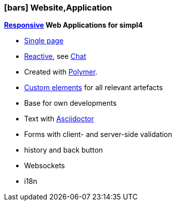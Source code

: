 :linkattrs:

=== icon:bars[size=1x,role=black] Website,Application ===


//image::p-logo.svg[align="center",width=30%,scaledwidth=35%]

*link:http://de.wikipedia.org/wiki/Responsive_Webdesign[Responsive,window="_blank"]  Web Applications for simpl4*

* link:http://de.wikipedia.org/wiki/Single-page-Webanwendung[Single page,window="_blank"]
* link:http://www.reactivemanifesto.org[Reactive,window="_blank"], see link:local:xmppchat[Chat]
* Created with link:http://polymer-project.org[Polymer,window="_ blank"].
* link:https://www.polymer-project.org/platform/custom-elements.html[Custom elements, window="_ blank"] for all relevant artefacts
* Base for own developments
* Text with link:http://asciidoctor.org[Asciidoctor, window="_ blank"]
* Forms with client- and server-side validation
* history and back button
* Websockets
* i18n
